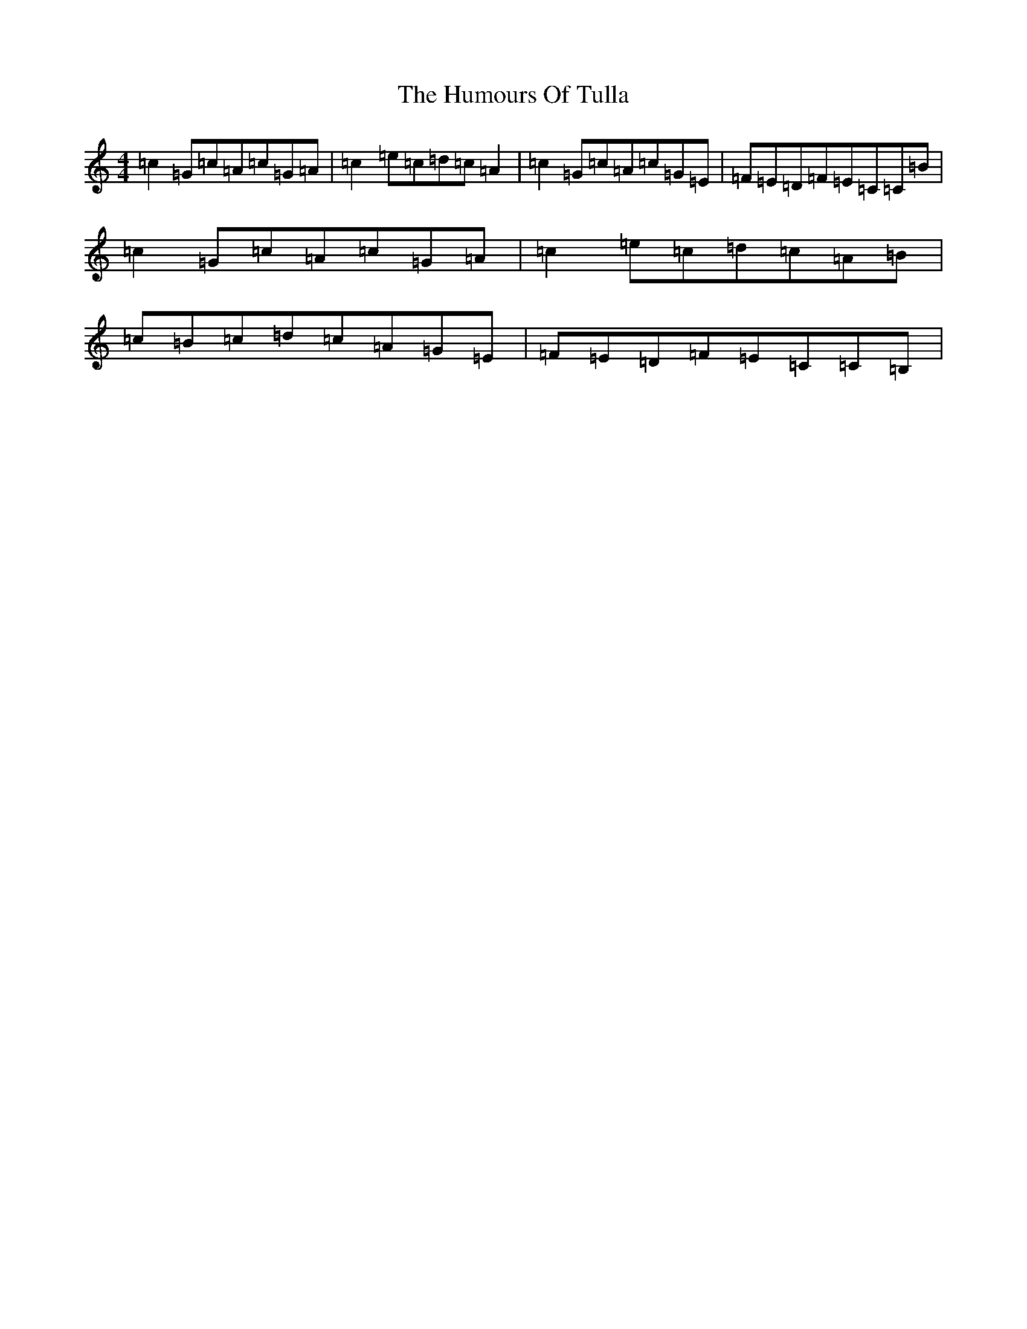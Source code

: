 X: 21313
T: Humours Of Tulla, The
S: https://thesession.org/tunes/1100#setting14352
R: reel
M:4/4
L:1/8
K: C Major
=c2=G=c=A=c=G=A|=c2=e=c=d=c=A2|=c2=G=c=A=c=G=E|=F=E=D=F=E=C=C=B|=c2=G=c=A=c=G=A|=c2=e=c=d=c=A=B|=c=B=c=d=c=A=G=E|=F=E=D=F=E=C=C=B,|